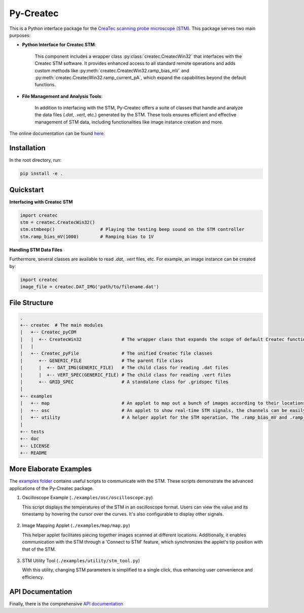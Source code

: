 Py-Createc
==========

This is a Python interface package for the `CreaTec scanning probe microscope (STM) <https://www.createc.de/LT-STMAFM>`_. This package serves two main purposes:

- **Python Interface for Createc STM**:

   This component includes a wrapper class :py:class:`createc.CreatecWin32` that interfaces with the Createc STM software. It provides enhanced access to all standard remote operations and adds custom methods like :py:meth:`createc.CreatecWin32.ramp_bias_mV` and :py:meth:`createc.CreatecWin32.ramp_current_pA`, which expand the capabilities beyond the default functions.

- **File Management and Analysis Tools**:

   In addition to interfacing with the STM, Py-Createc offers a suite of classes that handle and analyze the data files (`.dat`, `.vert`, etc.) generated by the STM. These tools ensures efficient and effective management of STM data, including functionalities like image instance creation and more.

The online documentation can be found `here <https://py-createc.readthedocs.io>`_.

Installation
------------

In the root directory, run:

.. code-block:: bash

   pip install -e .

Quickstart
----------

**Interfacing with Createc STM**

.. code-block:: python

   import createc
   stm = createc.CreatecWin32()
   stm.stmbeep()                 # Playing the testing beep sound on the STM controller
   stm.ramp_bias_mV(1000)        # Ramping bias to 1V

**Handling STM Data Files**

Furthermore, several classes are available to read `.dat`, `.vert` files, etc.
For example, an image instance can be created by:

.. code-block:: python

   import createc
   image_file = createc.DAT_IMG('path/to/filename.dat')

File Structure
--------------

.. code-block::

   .
   +-- createc  # The main modules
   |   +-- Createc_pyCOM
   |   |  +-- CreatecWin32               # The wrapper class that expands the scope of default Createc functions. The .ramp_bias_mV and .ramp_current_pA methods are in here
   |   |
   |   +-- Createc_pyFile                # The unified Createc file classes
   |      +-- GENERIC_FILE               # The parent file class
   |      |  +-- DAT_IMG(GENERIC_FILE)   # The child class for reading .dat files
   |      |  +-- VERT_SPEC(GENERIC_FILE) # The child class for reading .vert files
   |      +-- GRID_SPEC                  # A standalone class for .gridspec files
   |
   +-- examples
   |   +-- map                           # An applet to map out a bunch of images according to their locations/angles, useful for offline images-viewing
   |   +-- osc                           # An applet to show real-time STM signals, the channels can be easily configured inside the script
   |   +-- utility                       # A helper applet for the STM operation, The .ramp_bias_mV and .ramp_current_pA methods are in here. (see screenshots below)
   |
   +-- tests
   +-- doc
   +-- LICENSE
   +-- README

More Elaborate Examples
-----------------------

The `examples folder <https://github.com/chenxu2394/py_createc/tree/main/examples>`_ contains useful scripts to communicate with the STM. These scripts demonstrate the advanced applications of the Py-Createc package.

1. Oscilloscope Example (``./examples/osc/oscilloscope.py``)

   This script displays the temperatures of the STM in an oscilloscope format. Users can view the value and its timestamp by hovering the cursor over the curves. It's also configurable to display other signals.

.. figure:: ../docs/osc.gif
   :alt: Oscilloscope example

2. Image Mapping Applet (``./examples/map/map.py``)

   This helper applet facilitates piecing together images scanned at different locations. Additionally, it enables communication with the STM through a 'Connect to STM' feature, which synchronizes the applet's tip position with that of the STM.

.. figure:: ../docs/map.gif
   :alt: Image Mapping Applet

3. STM Utility Tool (``./examples/utility/stm_tool.py``)

   With this utility, changing STM parameters is simplified to a single click, thus enhancing user convenience and efficiency.

API Documentation
-----------------

Finally, there is the comprehensive `API documentation <https://py-createc.readthedocs.io/en/latest/api.html#api-documentation>`_

